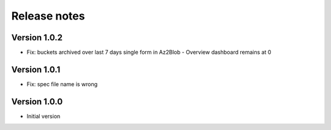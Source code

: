 Release notes
#############

Version 1.0.2
=============

- Fix: buckets archived over last 7 days single form in Az2Blob - Overview dashboard remains at 0

Version 1.0.1
=============

- Fix: spec file name is wrong

Version 1.0.0
=============

- Initial version
